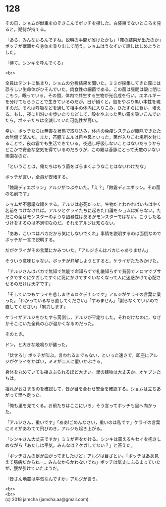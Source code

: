 #+OPTIONS: toc:nil
#+OPTIONS: \n:t

* 128

  その日，ショムが獣車をのぞきこんでボッチを探した。白装束でないところを見ると，期待が持てる。

  「あら，みんないるんですね。説明の手間が省けたかも」「霧の結果が出たのか」ボッチが獣車から身体を乗り出して問う。ショムはうなずいて話しはじめようとした。

  「待て。シンキを呼んでくる」

  <br>

  全員はテントに集まり，ショムの分析結果を聞いた。ミミが採集してきた霧には恐ろしい生命体がひそんでいた。肉食性の細菌である。この菌は昼間は殻に閉じこもり，眠っている。その間，体内で共生する生物が光合成を行い，エネルギーを分けてもらうことで生きているのだが，日が傾くと，殻をやぶり黒い本性を現すのだ。それは呼吸などを通して相手の体内に入りこみ，ひたすらに食い，増える。もし，夜に川沿いを歩いたりなどして，殻をやぶった黒い霧を吸いこんでいたら，ボッチたちは全滅していた可能性が高い。

  幸い，ボッチたちは無害な状態で取り込み，体内の免疫システムが駆除できたため無傷で済んだ。また，苔豚モムルは目や鼻といった，菌が入りこむ場所を封じることで，夜の霧でも生活できている。夜通し呼吸しないことはないだろうからどこかで安全な空気を得ているのだろうが，この霧は苔豚にとって天敵のいない楽園なのだ。

  「ということは，俺たちはもう菌をばらまくようなことはないわけだな」

  ボッチが言い，全員が安堵する。

  「蝕霧ディエボラン」アルジがつぶやいた。「え？」「蝕霧ディエボラン。その菌の名前です」

  ショムが不思議な顔をする。アルジは必死だった。生物だとわかればいちはやく名前をつけなければ。アルジとケライたちに起きた口論をショムは知らない。ただこの菌はモンスターのような凶暴性はあるがモンスターではない。こうした名づけをするのは不適切なのだ。それをアルジは知らない。

  「ああ，こいつはバカだから気にしないでくれ」事情を説明するのは面倒なのでボッチが一言で説明する。

  だがケライがその言葉にかみついた。「アルジさんはバカじゃありません」

  そういう意味じゃない。ボッチが弁解しようとすると，ケライがたたみかけた。

  「アルジさんはバカで無知で無能で命知らずで礼儀知らずで貧弱でノロマでブサイクですぐにケガしてすぐに死にかけてすぐいなくなって人に迷惑かけて心配させるのだけは天才です」

  「そしていつもケライを悲しませるロクデナシです」アルジがケライの言葉に乗った。「わかっているなら直してください」「すみません」「謝らなくていいので直してください」「努力します」

  ケライがアルジをひたすら罵倒し，アルジが平謝りした。それだけなのに，なぜかそこにいた全員の心が温かくなるのだった。

  そのとき。

  ドン，と大きな地鳴りが襲った。

  「伏せろ!」ボッチが叫ぶ。言われるまでもない，といった速さで，即座にアルジがケライをかばい，ミミが二人に覆いかぶさる。

  身体を丸めていても揺さぶられるほど大きい。里の建物は大丈夫か。オヤブンたちは。

  揺れがおさまるのを確認して，皆が目を合わせ安全を確認する。ショムは立ちあがって里へ走った。

  「俺も里を見てくる。お前たちはここにいろ」そう言ってボッチも里へ向かった。

  「アルジさん，重いです」「ああ!ごめんなさい，重いのは私です」ケライの言葉にミミがあわてて飛びのき，アルジも起き上がる。

  「シンキさん大丈夫ですか」ミミが声をかける。シンキは震えるキセイを抱きしめながら「あたしは平気。みんなは？ケガしてない？」と答えた。

  「ボッチさんの足が曲がってましたけど」アルジは目ざとい。「ボッチはああ見えて臆病だからねー。みんなからかわないでね」ボッチは気丈にふるまっていたが，腰が引けていたようだ。

  「皆さん地震は平気なんですか」アルジが言う。

  <br>
  <br>
  (c) 2018 jamcha (jamcha.aa@gmail.com).

  [[http://creativecommons.org/licenses/by-nc-sa/4.0/deed][file:http://i.creativecommons.org/l/by-nc-sa/4.0/88x31.png]]
